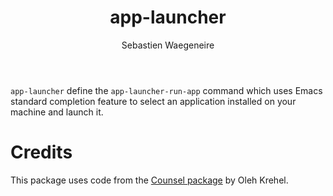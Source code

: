 #+TITLE: app-launcher
#+AUTHOR: Sebastien Waegeneire

~app-launcher~ define the ~app-launcher-run-app~ command which uses Emacs 
standard completion feature to select an application installed on your machine and launch it.

* Credits
This package uses code from the [[https://github.com/abo-abo/swiper][Counsel package]] by Oleh Krehel.
